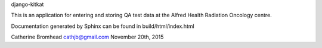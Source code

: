 django-kitkat

This is an application for entering and storing QA test data at the Alfred
Health Radiation Oncology centre.

Documentation generated by Sphinx can be found in build/html/index.html

Catherine Bromhead   cathjb@gmail.com   November 20th, 2015
